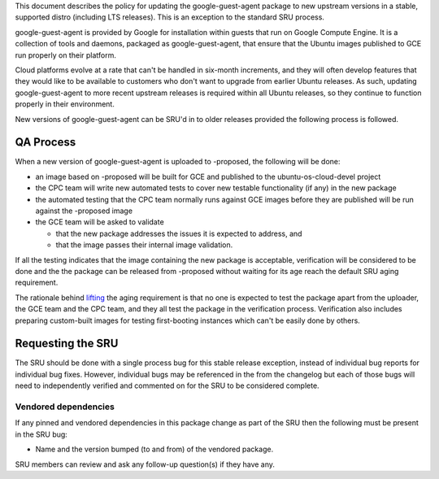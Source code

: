 This document describes the policy for updating the google-guest-agent
package to new upstream versions in a stable, supported distro
(including LTS releases). This is an exception to the standard SRU
process.

google-guest-agent is provided by Google for installation within guests
that run on Google Compute Engine. It is a collection of tools and
daemons, packaged as google-guest-agent, that ensure that the Ubuntu
images published to GCE run properly on their platform.

Cloud platforms evolve at a rate that can't be handled in six-month
increments, and they will often develop features that they would like to
be available to customers who don't want to upgrade from earlier Ubuntu
releases. As such, updating google-guest-agent to more recent upstream
releases is required within all Ubuntu releases, so they continue to
function properly in their environment.

New versions of google-guest-agent can be SRU'd in to older releases
provided the following process is followed.

.. _qa_process:

QA Process
----------

When a new version of google-guest-agent is uploaded to -proposed, the
following will be done:

-  an image based on -proposed will be built for GCE and published to
   the ubuntu-os-cloud-devel project
-  the CPC team will write new automated tests to cover new testable
   functionality (if any) in the new package
-  the automated testing that the CPC team normally runs against GCE
   images before they are published will be run against the -proposed
   image
-  the GCE team will be asked to validate

   -  that the new package addresses the issues it is expected to
      address, and
   -  that the image passes their internal image validation.

If all the testing indicates that the image containing the new package
is acceptable, verification will be considered to be done and the the
package can be released from -proposed without waiting for its age reach
the default SRU aging requirement.

The rationale behind
`lifting <https://lists.ubuntu.com/archives/ubuntu-release/2018-August/004553.html>`__
the aging requirement is that no one is expected to test the package
apart from the uploader, the GCE team and the CPC team, and they all
test the package in the verification process. Verification also includes
preparing custom-built images for testing first-booting instances which
can't be easily done by others.

.. _requesting_the_sru:

Requesting the SRU
------------------

The SRU should be done with a single process bug for this stable release
exception, instead of individual bug reports for individual bug fixes.
However, individual bugs may be referenced in the from the changelog but
each of those bugs will need to independently verified and commented on
for the SRU to be considered complete.

.. _vendored_dependencies:

Vendored dependencies
~~~~~~~~~~~~~~~~~~~~~

If any pinned and vendored dependencies in this package change as part
of the SRU then the following must be present in the SRU bug:

-  Name and the version bumped (to and from) of the vendored package.

SRU members can review and ask any follow-up question(s) if they have
any.
